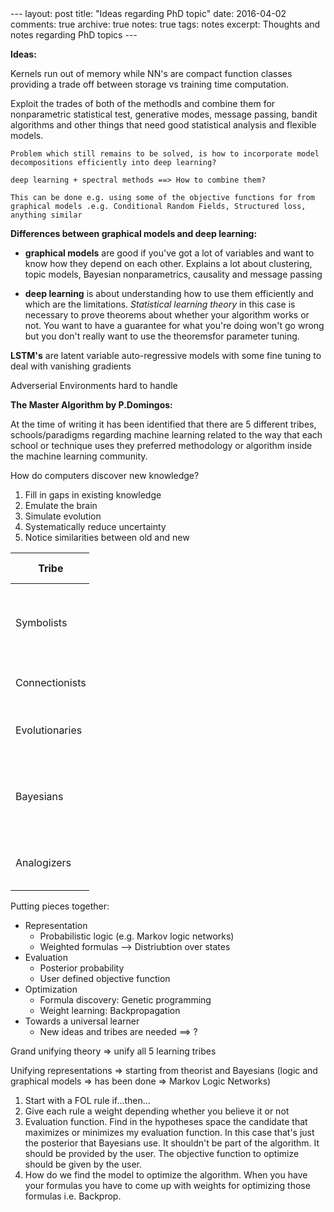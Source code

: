 #+STARTUP: showall indent
#+STARTUP: hidestars
#+BEGIN_HTML
---
layout: post
title: "Ideas regarding PhD topic"
date: 2016-04-02
comments: true
archive: true
notes: true
tags: notes
excerpt: Thoughts and notes regarding PhD topics
---
#+END_HTML

*Ideas:*

Kernels run out of memory while NN's are compact function classes
providing a trade off between storage vs training time computation.

Exploit the trades of both of the methodls and combine them for
nonparametric statistical test, generative modes, message passing,
bandit algorithms and other things that need good statistical analysis
and flexible models.

=Problem which still remains to be solved, is how to incorporate model=
=decompositions efficiently into deep learning?=


=deep learning + spectral methods ==> How to combine them?=

=This can be done e.g. using some of the objective functions for from=
=graphical models .e.g. Conditional Random Fields, Structured loss,=
=anything similar=

*Differences between graphical models and deep learning:*

- *graphical models* are good if you've got a lot of variables and
  want to know how they depend on each other. Explains a lot about
  clustering, topic models, Bayesian nonparametrics, causality and
  message passing


- *deep learning* is about understanding how to use them efficiently
  and which are the limitations. /Statistical learning theory/ in this
  case is necessary to prove theorems about whether your algorithm
  works or not. You want to have a guarantee for what you're doing
  won't go wrong but you don't really want to use the theoremsfor
  parameter tuning.


*LSTM's* are latent variable auto-regressive models with some fine
 tuning to deal with vanishing gradients

Adverserial Environments hard to handle


*The Master Algorithm by P.Domingos:*

At the time of writing it has been identified that there are 5
different tribes, schools/paradigms regarding machine learning related
to the way that each school or technique uses they preferred
methodology or algorithm inside the machine learning community.

How do computers discover new knowledge?

1. Fill in gaps in existing knowledge
2. Emulate the brain
3. Simulate evolution
4. Systematically reduce uncertainty
5. Notice similarities between old and new


| Tribe          |   | Origins              |   | Master Algorithm        |   | People |
|----------------+---+----------------------+---+-------------------------+---+----|
|                |   |                      |   |                         |   | <2> |
| Symbolists     |   | Logic, philosophy    |   | Inverse deduction       |   | Tom Mitchel, Steve Muggleton, Ross Quinlan |
| Connectionists |   | Neuroscience         |   | Backpropagation         |   | LeCun, Hinton, Bengio |
| Evolutionaries |   | Evolutionary Biology |   | Genetic programming     |   | John Koza, John Holland, Hod Lipson |
| Bayesians      |   | Statistics           |   | Probabilistic inference |   | David Heckerman, Judea Pearl, Michael Jordan |
| Analogizers    |   | Psychology           |   | Kernel machines         |   | Peter Hart, V.Vapnik, Douglas Hofstadter |


Putting pieces together:

- Representation
 - Probabilistic logic (e.g. Markov logic networks)
 - Weighted formulas --> Distriubtion over states

- Evaluation
 - Posterior probability
 - User defined objective function

- Optimization
 - Formula discovery: Genetic programming
 - Weight learning: Backpropagation

- Towards a universal learner
 - New ideas and tribes are needed ==> ?

Grand unifying theory => unify all 5 learning tribes

Unifying representations => starting from theorist and Bayesians
(logic and graphical models => has been done => Markov Logic Networks)

1. Start with a FOL rule if...then...
2. Give each rule a weight depending whether you believe it or not
3. Evaluation function. Find in the hypotheses space the candidate
   that maximizes or minimizes my evaluation function. In this case
   that's just the posterior that Bayesians use. It shouldn't be part
   of the algorithm. It should be provided by the user. The objective
   function to optimize should be given by the user.
4. How do we find the model to optimize the algorithm. When you have
   your formulas you have to come up with weights for optimizing those
   formulas i.e. Backprop.

